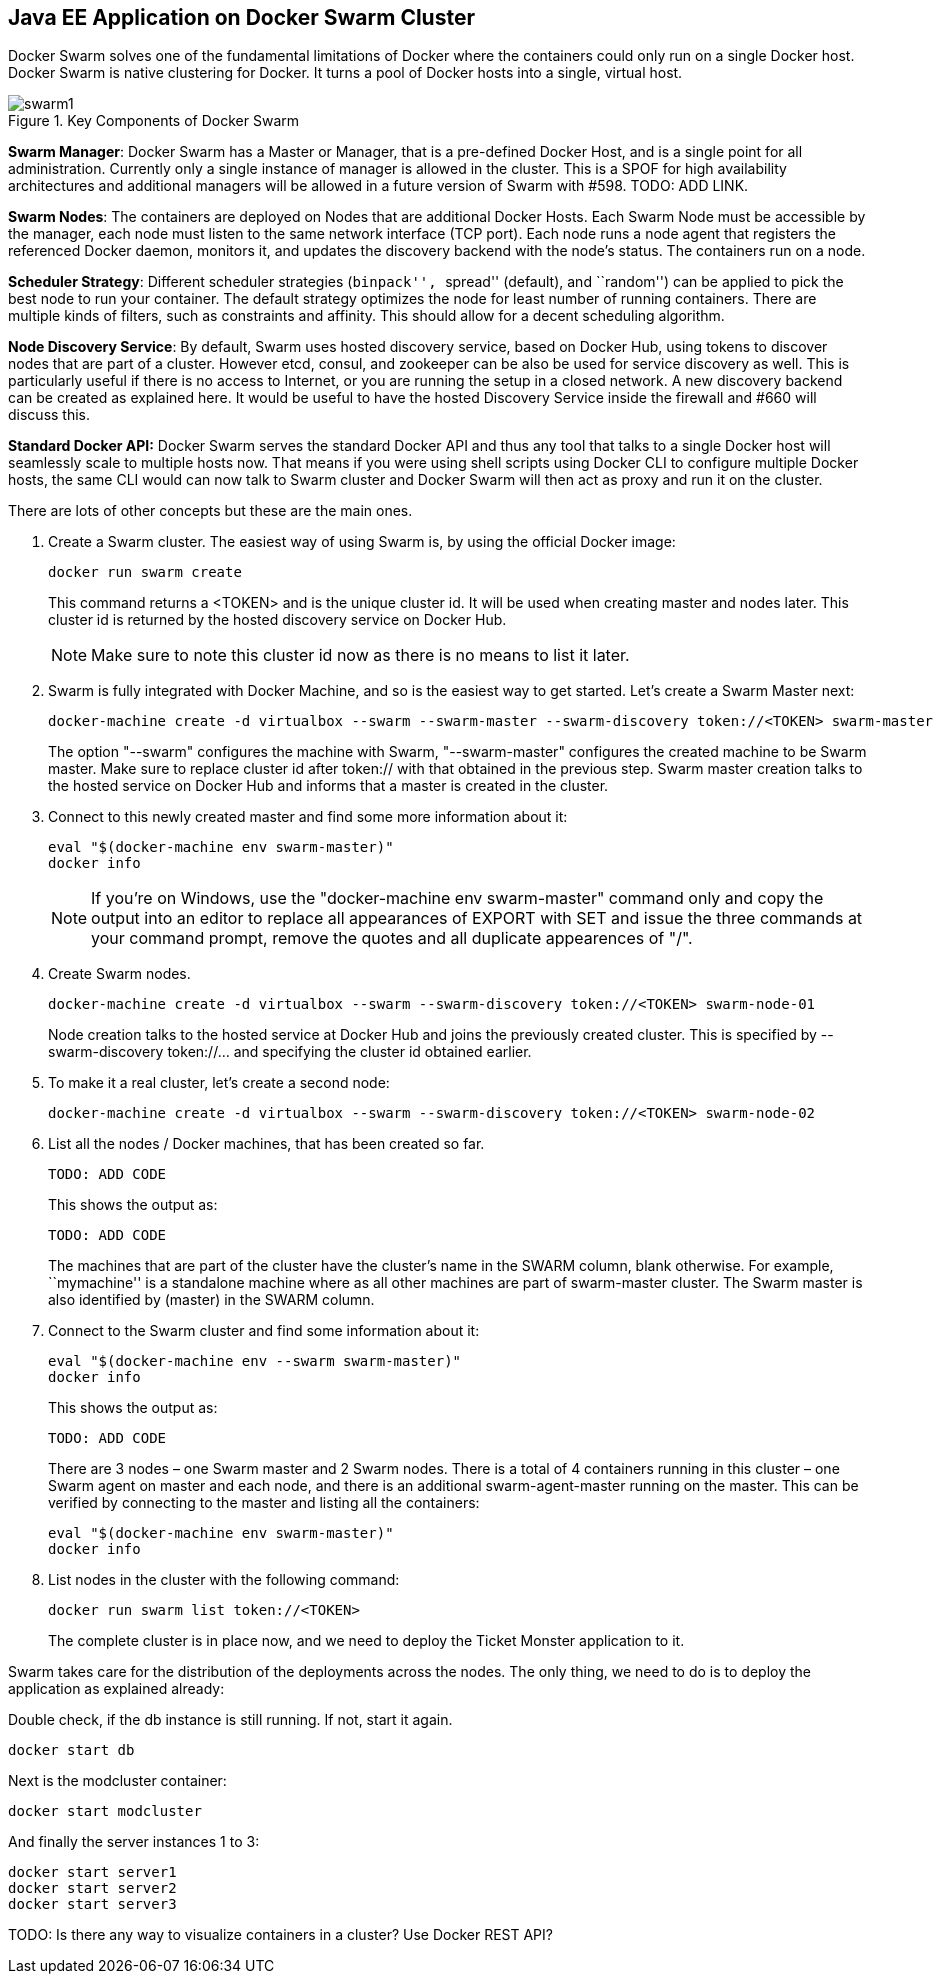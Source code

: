 ## Java EE Application on Docker Swarm Cluster

Docker Swarm solves one of the fundamental limitations of Docker where the containers could only run on a single Docker host. Docker Swarm is native clustering for Docker. It turns a pool of Docker hosts into a single, virtual host.

.Key Components of Docker Swarm
image::images/swarm1.png[]

*Swarm Manager*: Docker Swarm has a Master or Manager, that is a pre-defined Docker Host, and is a single point for all administration. Currently only a single instance of manager is allowed in the cluster. This is a SPOF for high availability architectures and additional managers will be allowed in a future version of Swarm with #598. TODO: ADD LINK.

*Swarm Nodes*: The containers are deployed on Nodes that are additional Docker Hosts. Each Swarm Node must be accessible by the manager, each node must listen to the same network interface (TCP port). Each node runs a node agent that registers the referenced Docker daemon, monitors it, and updates the discovery backend with the node’s status. The containers run on a node.

*Scheduler Strategy*: Different scheduler strategies (``binpack'', ``spread'' (default), and ``random'') can be applied to pick the best node to run your container. The default strategy optimizes the node for least number of running containers. There are multiple kinds of filters, such as constraints and affinity.  This should allow for a decent scheduling algorithm.

*Node Discovery Service*: By default, Swarm uses hosted discovery service, based on Docker Hub, using tokens to discover nodes that are part of a cluster. However etcd, consul, and zookeeper can be also be used for service discovery as well. This is particularly useful if there is no access to Internet, or you are running the setup in a closed network. A new discovery backend can be created as explained here. It would be useful to have the hosted Discovery Service inside the firewall and #660 will discuss this.

**Standard Docker API:** Docker Swarm serves the standard Docker API and thus any tool that talks to a single Docker host will seamlessly scale to multiple hosts now. That means if you were using shell scripts using Docker CLI to configure multiple Docker hosts, the same CLI would can now talk to Swarm cluster and Docker Swarm will then act as proxy and run it on the cluster.

There are lots of other concepts but these are the main ones.

. Create a Swarm cluster. The easiest way of using Swarm is, by using the official Docker image:
+
[source, text]
----
docker run swarm create
----
+
This command returns a <TOKEN> and is the unique cluster id. It will be used when creating master and nodes later. This cluster id is returned by the hosted discovery service on Docker Hub.
+
NOTE: Make sure to note this cluster id now as there is no means to list it later.
+
. Swarm is fully integrated with Docker Machine, and so is the easiest way to get started. Let's create a Swarm Master next:
+
[source, text]
----
docker-machine create -d virtualbox --swarm --swarm-master --swarm-discovery token://<TOKEN> swarm-master
----
+
The option "--swarm" configures the machine with Swarm, "--swarm-master" configures the created machine to be Swarm master. Make sure to replace cluster id after token:// with that obtained in the previous step. Swarm master creation talks to the hosted service on Docker Hub and informs that a master is created in the cluster.
+
. Connect to this newly created master and find some more information about it:
+
[source, text]
----
eval "$(docker-machine env swarm-master)"
docker info
----
+
NOTE: If you're on Windows, use the "docker-machine env swarm-master" command only and copy the output into an editor to replace all appearances of EXPORT with SET and issue the three commands at your command prompt, remove the quotes and all duplicate appearences of "/".
+
. Create Swarm nodes.
+
[source, text]
----
docker-machine create -d virtualbox --swarm --swarm-discovery token://<TOKEN> swarm-node-01
----
+
Node creation talks to the hosted service at Docker Hub and joins the previously created cluster. This is specified by --swarm-discovery token://... and specifying the cluster id obtained earlier.
+
. To make it a real cluster, let's create a second node:
+
[source, text]
----
docker-machine create -d virtualbox --swarm --swarm-discovery token://<TOKEN> swarm-node-02
----
+
. List all the nodes / Docker machines, that has been created so far.
+
[source, text]
----
TODO: ADD CODE
----
+
This shows the output as:
+
[source, text]
----
TODO: ADD CODE
----
+
The machines that are part of the cluster have the cluster’s name in the SWARM column, blank otherwise. For example, ``mymachine'' is a standalone machine where as all other machines are part of swarm-master cluster. The Swarm master is also identified by (master) in the SWARM column.
+
. Connect to the Swarm cluster and find some information about it:
+
[source, text]
----
eval "$(docker-machine env --swarm swarm-master)"
docker info
----
+
This shows the output as:
+
[source, text]
----
TODO: ADD CODE
----
+
There are 3 nodes – one Swarm master and 2 Swarm nodes. There is a total of 4 containers running in this cluster – one Swarm agent on master and each node, and there is an additional swarm-agent-master running on the master. This can be verified by connecting to the master and listing all the containers:
+
[source, text]
----
eval "$(docker-machine env swarm-master)"
docker info
----
+
. List nodes in the cluster with the following command:
+
[source, text]
----
docker run swarm list token://<TOKEN>
----
+
The complete cluster is in place now, and we need to deploy the Ticket Monster application to it.

Swarm takes care for the distribution of the deployments across the nodes. The only thing, we need to do is to deploy the application as explained already:

Double check, if the db instance is still running. If not, start it again.

[source, text]
----
docker start db
----

Next is the modcluster container:

[source, text]
----
docker start modcluster
----

And finally the server instances 1 to 3:

[source, text]
----
docker start server1
docker start server2
docker start server3
----

TODO: Is there any way to visualize containers in a cluster? Use Docker REST API?